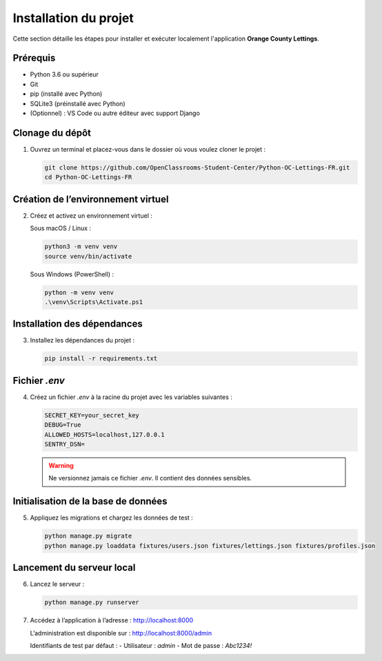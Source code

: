 Installation du projet
======================

Cette section détaille les étapes pour installer et exécuter localement l'application **Orange County Lettings**.

Prérequis
---------

- Python 3.6 ou supérieur
- Git
- pip (installé avec Python)
- SQLite3 (préinstallé avec Python)
- (Optionnel) : VS Code ou autre éditeur avec support Django

Clonage du dépôt
----------------

1. Ouvrez un terminal et placez-vous dans le dossier où vous voulez cloner le projet :

   .. code-block:: bash

      git clone https://github.com/OpenClassrooms-Student-Center/Python-OC-Lettings-FR.git
      cd Python-OC-Lettings-FR

Création de l’environnement virtuel
-----------------------------------

2. Créez et activez un environnement virtuel :

   Sous macOS / Linux :

   .. code-block:: bash

      python3 -m venv venv
      source venv/bin/activate

   Sous Windows (PowerShell) :

   .. code-block:: powershell

      python -m venv venv
      .\venv\Scripts\Activate.ps1

Installation des dépendances
----------------------------

3. Installez les dépendances du projet :

   .. code-block:: bash

      pip install -r requirements.txt

Fichier `.env`
--------------

4. Créez un fichier `.env` à la racine du projet avec les variables suivantes :

   .. code-block:: text

      SECRET_KEY=your_secret_key
      DEBUG=True
      ALLOWED_HOSTS=localhost,127.0.0.1
      SENTRY_DSN=

   .. warning::
      Ne versionnez jamais ce fichier `.env`. Il contient des données sensibles.

Initialisation de la base de données
------------------------------------

5. Appliquez les migrations et chargez les données de test :

   .. code-block:: bash

      python manage.py migrate
      python manage.py loaddata fixtures/users.json fixtures/lettings.json fixtures/profiles.json

Lancement du serveur local
--------------------------

6. Lancez le serveur :

   .. code-block:: bash

      python manage.py runserver

7. Accédez à l’application à l’adresse : http://localhost:8000

   L’administration est disponible sur : http://localhost:8000/admin

   Identifiants de test par défaut :
   - Utilisateur : `admin`
   - Mot de passe : `Abc1234!`
